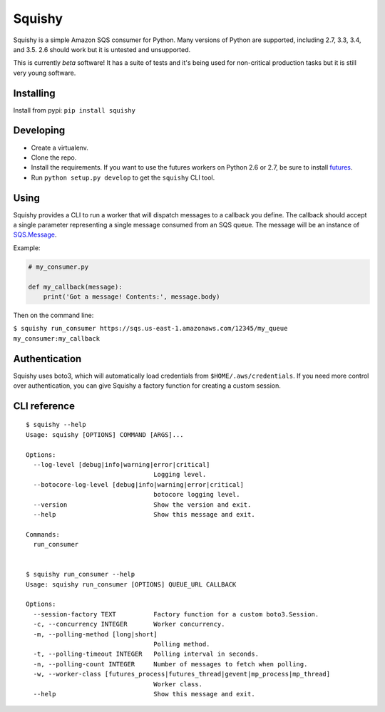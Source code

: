 Squishy
=======

.. image:: https://circleci.com/gh/tmehlinger/squishy/tree/master.svg?style=svg
    :target: https://circleci.com/gh/tmehlinger/squishy/tree/master

Squishy is a simple Amazon SQS consumer for Python. Many versions of Python
are supported, including 2.7, 3.3, 3.4, and 3.5. 2.6 should work but it is
untested and unsupported.

This is currently *beta* software! It has a suite of tests and it's being used
for non-critical production tasks but it is still very young software.


Installing
----------

Install from pypi: ``pip install squishy``


Developing
----------

* Create a virtualenv.
* Clone the repo.
* Install the requirements. If you want to use the futures workers on Python
  2.6 or 2.7, be sure to install `futures <https://pypi.python.org/pypi/futures>`_.
* Run ``python setup.py develop`` to get the ``squishy`` CLI tool.


Using
-----

Squishy provides a CLI to run a worker that will dispatch messages to a
callback you define. The callback should accept a single parameter
representing a single message consumed from an SQS queue. The message will be
an instance of `SQS.Message <http://boto3.readthedocs.io/en/latest/reference/services/sqs.html#message>`_.

Example:

.. code-block:: python

    # my_consumer.py

    def my_callback(message):
        print('Got a message! Contents:', message.body)

Then on the command line:

``$ squishy run_consumer https://sqs.us-east-1.amazonaws.com/12345/my_queue my_consumer:my_callback``


Authentication
--------------

Squishy uses boto3, which will automatically load credentials from
``$HOME/.aws/credentials``. If you need more control over authentication, you can
give Squishy a factory function for creating a custom session.


CLI reference
-------------

::

    $ squishy --help
    Usage: squishy [OPTIONS] COMMAND [ARGS]...

    Options:
      --log-level [debug|info|warning|error|critical]
                                      Logging level.
      --botocore-log-level [debug|info|warning|error|critical]
                                      botocore logging level.
      --version                       Show the version and exit.
      --help                          Show this message and exit.

    Commands:
      run_consumer


    $ squishy run_consumer --help
    Usage: squishy run_consumer [OPTIONS] QUEUE_URL CALLBACK

    Options:
      --session-factory TEXT          Factory function for a custom boto3.Session.
      -c, --concurrency INTEGER       Worker concurrency.
      -m, --polling-method [long|short]
                                      Polling method.
      -t, --polling-timeout INTEGER   Polling interval in seconds.
      -n, --polling-count INTEGER     Number of messages to fetch when polling.
      -w, --worker-class [futures_process|futures_thread|gevent|mp_process|mp_thread]
                                      Worker class.
      --help                          Show this message and exit.
